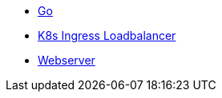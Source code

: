** xref:golang/go.adoc[Go]
** xref:golang/k8s-ingress-loadbalancer.adoc[K8s Ingress Loadbalancer]
** xref:golang/webserver.adoc[Webserver]
